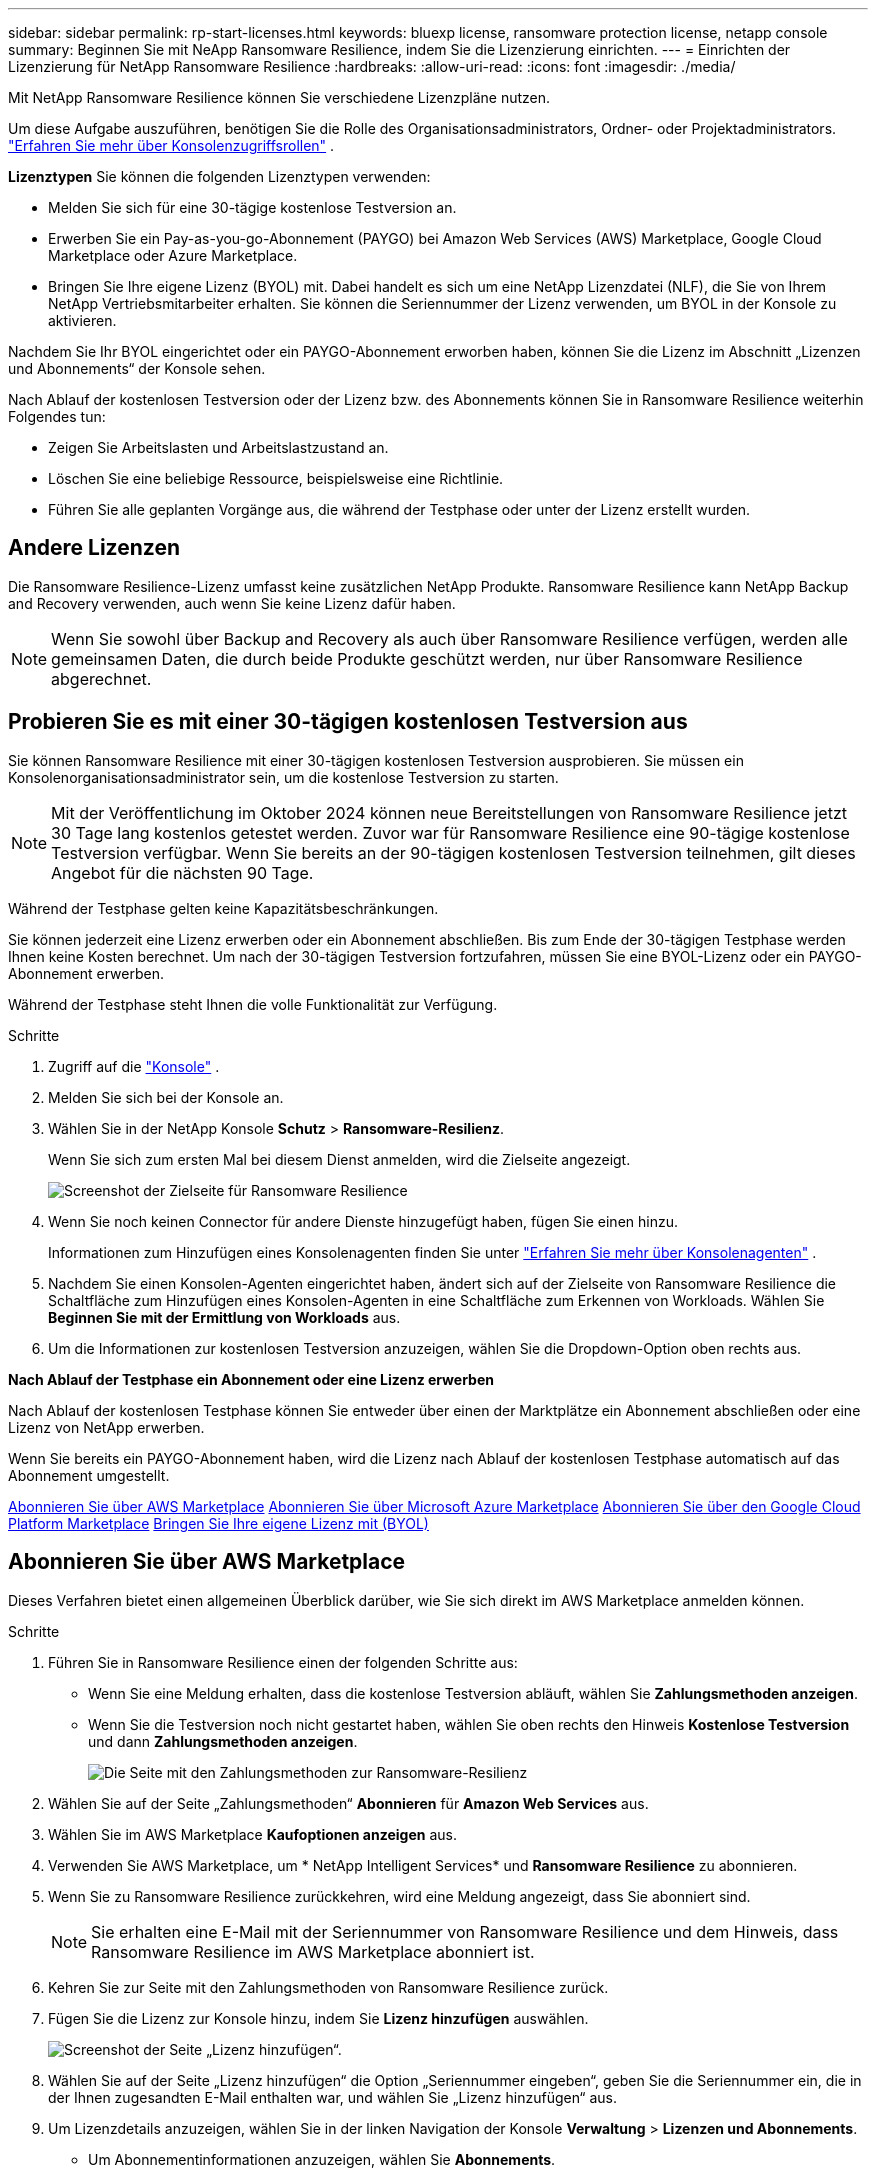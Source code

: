 ---
sidebar: sidebar 
permalink: rp-start-licenses.html 
keywords: bluexp license, ransomware protection license, netapp console 
summary: Beginnen Sie mit NeApp Ransomware Resilience, indem Sie die Lizenzierung einrichten. 
---
= Einrichten der Lizenzierung für NetApp Ransomware Resilience
:hardbreaks:
:allow-uri-read: 
:icons: font
:imagesdir: ./media/


[role="lead"]
Mit NetApp Ransomware Resilience können Sie verschiedene Lizenzpläne nutzen.

Um diese Aufgabe auszuführen, benötigen Sie die Rolle des Organisationsadministrators, Ordner- oder Projektadministrators. https://docs.netapp.com/us-en/console-setup-admin/reference-iam-predefined-roles.html["Erfahren Sie mehr über Konsolenzugriffsrollen"^] .

*Lizenztypen* Sie können die folgenden Lizenztypen verwenden:

* Melden Sie sich für eine 30-tägige kostenlose Testversion an.
* Erwerben Sie ein Pay-as-you-go-Abonnement (PAYGO) bei Amazon Web Services (AWS) Marketplace, Google Cloud Marketplace oder Azure Marketplace.
* Bringen Sie Ihre eigene Lizenz (BYOL) mit. Dabei handelt es sich um eine NetApp Lizenzdatei (NLF), die Sie von Ihrem NetApp Vertriebsmitarbeiter erhalten. Sie können die Seriennummer der Lizenz verwenden, um BYOL in der Konsole zu aktivieren.


Nachdem Sie Ihr BYOL eingerichtet oder ein PAYGO-Abonnement erworben haben, können Sie die Lizenz im Abschnitt „Lizenzen und Abonnements“ der Konsole sehen.

Nach Ablauf der kostenlosen Testversion oder der Lizenz bzw. des Abonnements können Sie in Ransomware Resilience weiterhin Folgendes tun:

* Zeigen Sie Arbeitslasten und Arbeitslastzustand an.
* Löschen Sie eine beliebige Ressource, beispielsweise eine Richtlinie.
* Führen Sie alle geplanten Vorgänge aus, die während der Testphase oder unter der Lizenz erstellt wurden.




== Andere Lizenzen

Die Ransomware Resilience-Lizenz umfasst keine zusätzlichen NetApp Produkte.  Ransomware Resilience kann NetApp Backup and Recovery verwenden, auch wenn Sie keine Lizenz dafür haben.


NOTE: Wenn Sie sowohl über Backup and Recovery als auch über Ransomware Resilience verfügen, werden alle gemeinsamen Daten, die durch beide Produkte geschützt werden, nur über Ransomware Resilience abgerechnet.



== Probieren Sie es mit einer 30-tägigen kostenlosen Testversion aus

Sie können Ransomware Resilience mit einer 30-tägigen kostenlosen Testversion ausprobieren.  Sie müssen ein Konsolenorganisationsadministrator sein, um die kostenlose Testversion zu starten.


NOTE: Mit der Veröffentlichung im Oktober 2024 können neue Bereitstellungen von Ransomware Resilience jetzt 30 Tage lang kostenlos getestet werden.  Zuvor war für Ransomware Resilience eine 90-tägige kostenlose Testversion verfügbar.  Wenn Sie bereits an der 90-tägigen kostenlosen Testversion teilnehmen, gilt dieses Angebot für die nächsten 90 Tage.

Während der Testphase gelten keine Kapazitätsbeschränkungen.

Sie können jederzeit eine Lizenz erwerben oder ein Abonnement abschließen. Bis zum Ende der 30-tägigen Testphase werden Ihnen keine Kosten berechnet.  Um nach der 30-tägigen Testversion fortzufahren, müssen Sie eine BYOL-Lizenz oder ein PAYGO-Abonnement erwerben.

Während der Testphase steht Ihnen die volle Funktionalität zur Verfügung.

.Schritte
. Zugriff auf die https://console.netapp.com/["Konsole"^] .
. Melden Sie sich bei der Konsole an.
. Wählen Sie in der NetApp Konsole *Schutz* > *Ransomware-Resilienz*.
+
Wenn Sie sich zum ersten Mal bei diesem Dienst anmelden, wird die Zielseite angezeigt.

+
image:screen-landing.png["Screenshot der Zielseite für Ransomware Resilience"]

. Wenn Sie noch keinen Connector für andere Dienste hinzugefügt haben, fügen Sie einen hinzu.
+
Informationen zum Hinzufügen eines Konsolenagenten finden Sie unter https://docs.netapp.com/us-en/console-setup-admin/concept-connectors.html["Erfahren Sie mehr über Konsolenagenten"^] .

. Nachdem Sie einen Konsolen-Agenten eingerichtet haben, ändert sich auf der Zielseite von Ransomware Resilience die Schaltfläche zum Hinzufügen eines Konsolen-Agenten in eine Schaltfläche zum Erkennen von Workloads.  Wählen Sie *Beginnen Sie mit der Ermittlung von Workloads* aus.
. Um die Informationen zur kostenlosen Testversion anzuzeigen, wählen Sie die Dropdown-Option oben rechts aus.


*Nach Ablauf der Testphase ein Abonnement oder eine Lizenz erwerben*

Nach Ablauf der kostenlosen Testphase können Sie entweder über einen der Marktplätze ein Abonnement abschließen oder eine Lizenz von NetApp erwerben.

Wenn Sie bereits ein PAYGO-Abonnement haben, wird die Lizenz nach Ablauf der kostenlosen Testphase automatisch auf das Abonnement umgestellt.

<<Abonnieren Sie über AWS Marketplace>> <<Abonnieren Sie über Microsoft Azure Marketplace>> <<Abonnieren Sie über den Google Cloud Platform Marketplace>> <<Bringen Sie Ihre eigene Lizenz mit (BYOL)>>



== Abonnieren Sie über AWS Marketplace

Dieses Verfahren bietet einen allgemeinen Überblick darüber, wie Sie sich direkt im AWS Marketplace anmelden können.

.Schritte
. Führen Sie in Ransomware Resilience einen der folgenden Schritte aus:
+
** Wenn Sie eine Meldung erhalten, dass die kostenlose Testversion abläuft, wählen Sie *Zahlungsmethoden anzeigen*.
** Wenn Sie die Testversion noch nicht gestartet haben, wählen Sie oben rechts den Hinweis *Kostenlose Testversion* und dann *Zahlungsmethoden anzeigen*.
+
image:screen-license-payment-methods3.png["Die Seite mit den Zahlungsmethoden zur Ransomware-Resilienz"]



. Wählen Sie auf der Seite „Zahlungsmethoden“ *Abonnieren* für *Amazon Web Services* aus.
. Wählen Sie im AWS Marketplace *Kaufoptionen anzeigen* aus.
. Verwenden Sie AWS Marketplace, um * NetApp Intelligent Services* und *Ransomware Resilience* zu abonnieren.
. Wenn Sie zu Ransomware Resilience zurückkehren, wird eine Meldung angezeigt, dass Sie abonniert sind.
+

NOTE: Sie erhalten eine E-Mail mit der Seriennummer von Ransomware Resilience und dem Hinweis, dass Ransomware Resilience im AWS Marketplace abonniert ist.

. Kehren Sie zur Seite mit den Zahlungsmethoden von Ransomware Resilience zurück.
. Fügen Sie die Lizenz zur Konsole hinzu, indem Sie *Lizenz hinzufügen* auswählen.
+
image:screen-license-dw-add-license.png["Screenshot der Seite „Lizenz hinzufügen“."]

. Wählen Sie auf der Seite „Lizenz hinzufügen“ die Option „Seriennummer eingeben“, geben Sie die Seriennummer ein, die in der Ihnen zugesandten E-Mail enthalten war, und wählen Sie „Lizenz hinzufügen“ aus.
. Um Lizenzdetails anzuzeigen, wählen Sie in der linken Navigation der Konsole *Verwaltung* > *Lizenzen und Abonnements*.
+
** Um Abonnementinformationen anzuzeigen, wählen Sie *Abonnements*.
** Um BYOL-Lizenzen anzuzeigen, wählen Sie *Data Services-Lizenzen*.


. Zurück zur Ransomware-Resilienz.  Wählen Sie in der linken Navigationsleiste der Konsole *Schutz* > *Ransomware-Resilienz* aus.
+
Es wird eine Meldung angezeigt, dass eine Lizenz hinzugefügt wurde.





== Abonnieren Sie über Microsoft Azure Marketplace

Dieses Verfahren bietet einen allgemeinen Überblick darüber, wie Sie sich direkt im Azure Marketplace anmelden können.

.Schritte
. Führen Sie in Ransomware Resilience einen der folgenden Schritte aus:
+
** Wenn Sie eine Meldung erhalten, dass die kostenlose Testversion abläuft, wählen Sie *Zahlungsmethoden anzeigen*.
** Wenn Sie die Testversion noch nicht gestartet haben, wählen Sie oben rechts den Hinweis *Kostenlose Testversion* und dann *Zahlungsmethoden anzeigen*.
+
image:screen-license-payment-methods3.png["Die Seite mit den Zahlungsmethoden zur Ransomware-Resilienz"]



. Wählen Sie auf der Seite „Zahlungsmethoden“ *Abonnieren* für *Microsoft Azure Marketplace* aus.
. Wählen Sie im Azure Marketplace *Kaufoptionen anzeigen* aus.
. Verwenden Sie Azure Marketplace, um * NetApp Intelligent Services* und * Ransomware Resilience* zu abonnieren.
. Wenn Sie zu Ransomware Resilience zurückkehren, wird eine Meldung angezeigt, dass Sie abonniert sind.
+

NOTE: Sie erhalten eine E-Mail mit der Seriennummer von Ransomware Resilience und dem Hinweis, dass Ransomware Resilience im Azure Marketplace abonniert ist.

. Kehren Sie zur Seite mit den Zahlungsmethoden für Ransomware Resilience zurück.
. Um die Lizenz hinzuzufügen, wählen Sie *Lizenz hinzufügen*.
+
image:screen-license-dw-add-license.png["Screenshot der Seite „Lizenz hinzufügen“."]

. Wählen Sie auf der Seite „Lizenz hinzufügen“ die Option „Seriennummer eingeben“ aus und geben Sie dann die Seriennummer aus der E-Mail ein, die Sie erhalten haben.  Wählen Sie *Lizenz hinzufügen*.
. Um Lizenzdetails unter „Lizenzen und Abonnements“ anzuzeigen, wählen Sie in der linken Navigation der Konsole „Governance“ > „Lizenzen und Abonnements“ aus.
+
** Um Abonnementinformationen anzuzeigen, wählen Sie *Abonnements*.
** Um BYOL-Lizenzen anzuzeigen, wählen Sie *Data Services-Lizenzen*.


. Zurück zur Ransomware-Resilienz.  Wählen Sie in der linken Navigationsleiste der Konsole *Schutz* > *Ransomware-Resilienz* aus.
+
Es wird eine Meldung angezeigt, dass eine Lizenz hinzugefügt wurde.





== Abonnieren Sie über den Google Cloud Platform Marketplace

Dieses Verfahren bietet einen allgemeinen Überblick darüber, wie Sie sich direkt im Google Cloud Platform Marketplace anmelden können.

.Schritte
. Führen Sie in der Ransomware-Resilienz einen der folgenden Schritte aus:
+
** Wenn Sie eine Meldung erhalten, dass die kostenlose Testversion abläuft, wählen Sie *Zahlungsmethoden anzeigen*.
** Wenn Sie die Testversion noch nicht gestartet haben, wählen Sie oben rechts den Hinweis *Kostenlose Testversion* und dann *Zahlungsmethoden anzeigen*.
+
image:screen-license-payment-methods3.png["Screenshot der Seite mit den Zahlungsmethoden für Ransomware Resilience."]



. Wählen Sie auf der Seite „Zahlungsmethoden“ die Option „Abonnieren“ für Google Cloud Platform Marketplace* aus.
. Wählen Sie im Google Cloud Platform Marketplace *Abonnieren* aus.
. Verwenden Sie den Google Cloud Platform Marketplace, um * NetApp Intelligent Services* und *Ransomware Resilience* zu abonnieren.
. Wenn Sie zu Ransomware Resilience zurückkehren, wird eine Meldung angezeigt, dass Sie abonniert sind.
+

NOTE: Sie erhalten eine E-Mail mit der Seriennummer von Ransomware Resilience und dem Hinweis, dass Ransomware Resilience im Google Cloud Platform Marketplace abonniert ist.

. Kehren Sie zur Seite mit den Zahlungsmethoden für Ransomware Resilience zurück.
. Um die Lizenz zur Konsole hinzuzufügen, wählen Sie *Lizenz hinzufügen*.
+
image:screen-license-dw-add-license.png["Screenshot der Seite „Lizenz hinzufügen“."]

. Wählen Sie auf der Seite „Lizenz hinzufügen“ die Option „Seriennummer eingeben“ aus.  Geben Sie die Seriennummer in der E-Mail ein, die Sie erhalten haben.  Wählen Sie *Lizenz hinzufügen*.
. Um Lizenzdetails anzuzeigen, wählen Sie in der linken Navigation der Konsole *Governance* > *Lizenzen und Abonnements*.
+
** Um Abonnementinformationen anzuzeigen, wählen Sie *Abonnements*.
** Um BYOL-Lizenzen anzuzeigen, wählen Sie *Data Services-Lizenzen*.


. Zurück zur Ransomware-Resilienz.  Wählen Sie in der linken Navigationsleiste der Konsole *Schutz* > *Ransomware-Resilienz* aus.
+
Es wird eine Meldung angezeigt, dass eine Lizenz hinzugefügt wurde.





== Bringen Sie Ihre eigene Lizenz mit (BYOL)

Wenn Sie Ihre eigene Lizenz mitbringen möchten (BYOL), müssen Sie die Lizenz erwerben, die NetApp -Lizenzdatei (NLF) abrufen und dann die Lizenz zur Konsole hinzufügen.

*Fügen Sie Ihre Lizenzdatei zur Konsole hinzu*

Nachdem Sie Ihre Ransomware Resilience-Lizenz von Ihrem NetApp Vertriebsmitarbeiter erworben haben, aktivieren Sie die Lizenz, indem Sie die Seriennummer von Ransomware Resilience und die Kontoinformationen der NetApp Support Site (NSS) eingeben.

.Bevor Sie beginnen
Sie benötigen die Seriennummer von Ransomware Resilience.  Suchen Sie diese Nummer in Ihrem Verkaufsauftrag oder wenden Sie sich für diese Informationen an das Kundenteam.

.Schritte
. Nachdem Sie die Lizenz erhalten haben, kehren Sie zu Ransomware Resilience zurück.  Wählen Sie oben rechts die Option *Zahlungsmethoden anzeigen*.  Oder wählen Sie in der Meldung, dass die kostenlose Testversion abläuft, *Abonnieren oder Lizenz kaufen* aus.
. Wählen Sie *Lizenz hinzufügen*, um zur Seite „Konsolenlizenzen und -abonnements“ zu gelangen.
. Wählen Sie auf der Registerkarte *Data Services-Lizenzen* die Option *Lizenz hinzufügen* aus.
+
image:screen-license-dw-add-license.png["Screenshot der Seite „Lizenz hinzufügen“."]

. Geben Sie auf der Seite „Lizenz hinzufügen“ die Seriennummer und die Kontoinformationen der NetApp -Support-Site ein.
+
** Wenn Sie die Seriennummer der Konsolenlizenz haben und Ihr NSS-Konto kennen, wählen Sie die Option *Seriennummer eingeben* und geben Sie diese Informationen ein.
+
Wenn Ihr NetApp Support Site-Konto nicht in der Dropdown-Liste verfügbar ist, https://docs.netapp.com/us-en/console-setup-admin/task-adding-nss-accounts.html["Fügen Sie das NSS-Konto zur Konsole hinzu"^] .

** Wenn Sie über die zvondolr-Lizenzdatei verfügen (erforderlich bei Installation auf einer Dark Site), wählen Sie die Option *Lizenzdatei hochladen* und folgen Sie den Anweisungen zum Anhängen der Datei.


. Wählen Sie *Lizenz hinzufügen*.


.Ergebnis
Auf der Seite „Lizenzen und Abonnements“ wird angezeigt, dass Ransomware Resilience über eine Lizenz verfügt.



== Aktualisieren Sie Ihre Konsolenlizenz, wenn sie abläuft

Wenn sich Ihre Lizenzlaufzeit dem Ablaufdatum nähert oder Ihre lizenzierte Kapazität das Limit erreicht, werden Sie in der Ransomware Resilience-Benutzeroberfläche benachrichtigt.  Sie können Ihre Ransomware Resilience-Lizenz vor Ablauf aktualisieren, sodass Ihr Zugriff auf die gescannten Daten ohne Unterbrechung möglich ist.


TIP: Diese Meldung erscheint auch in Licenses and subscriptions und in https://docs.netapp.com/us-en/console-setup-admin/task-monitor-cm-operations.html#monitoring-operations-status-using-the-notification-center["Benachrichtigungseinstellungen"] .

.Schritte
. Sie können eine E-Mail an den Support senden, um eine Aktualisierung Ihrer Lizenz anzufordern.
+
Nachdem Sie die Lizenz bezahlt haben und sie bei der NetApp -Support-Site registriert ist, aktualisiert die Konsole die Lizenz automatisch.  Auf der Seite „Data Services-Lizenzen“ wird die Änderung in 5 bis 10 Minuten angezeigt.

. Wenn die Konsole die Lizenz nicht automatisch aktualisieren kann, müssen Sie die Lizenzdatei manuell hochladen.
+
.. Sie können die Lizenzdatei von der NetApp Support-Site beziehen.
.. Wählen Sie in der Konsole **Verwaltung** > **Lizenzen und Abonnements**.
.. Wählen Sie die Registerkarte *Data Services-Lizenzen*, wählen Sie das Symbol *Aktionen ...* für die Seriennummer, die Sie aktualisieren, und wählen Sie dann *Lizenz aktualisieren*.






== Beenden Sie das PAYGO-Abonnement

Wenn Sie Ihr PAYGO-Abonnement beenden möchten, können Sie dies jederzeit tun.

.Schritte
. Wählen Sie in Ransomware Resilience oben rechts die Lizenzoption aus.
. Wählen Sie *Zahlungsmethoden anzeigen*.
. Deaktivieren Sie in den Dropdown-Details das Kontrollkästchen *Nach Ablauf der aktuellen Zahlungsmethode verwenden*.
. Wählen Sie *Speichern*.

